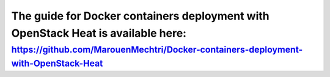 ####
The guide for Docker containers deployment with OpenStack Heat is available here:
####


https://github.com/MarouenMechtri/Docker-containers-deployment-with-OpenStack-Heat
----------------------------------------------------------------------------------
